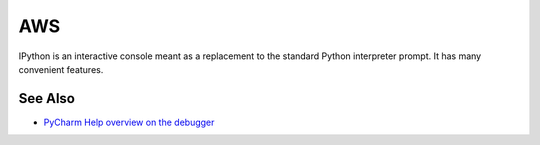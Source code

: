 .. technology::
    label: aws
    excerpt: The leading facility for cloud computing
    published: 2018-01-02 12:01

===
AWS
===

IPython is an interactive console meant as a replacement to the standard
Python interpreter prompt. It has many convenient features.

See Also
========

- `PyCharm Help overview on the debugger <https://www.jetbrains.com/help/pycharm/debugger.html>`_

